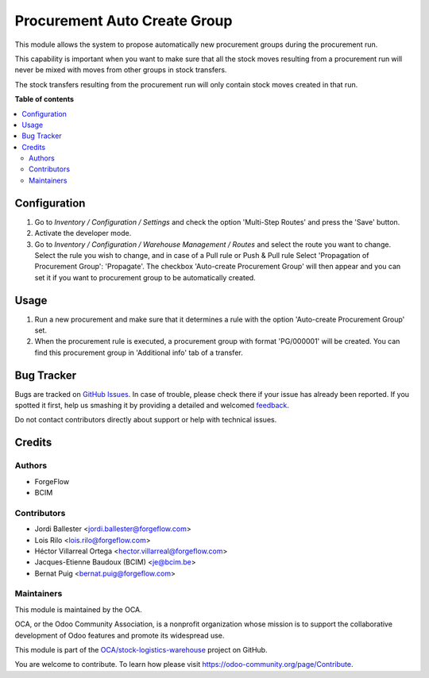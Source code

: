 =============================
Procurement Auto Create Group
=============================

.. !!!!!!!!!!!!!!!!!!!!!!!!!!!!!!!!!!!!!!!!!!!!!!!!!!!!
   !! This file is generated by oca-gen-addon-readme !!
   !! changes will be overwritten.                   !!
   !!!!!!!!!!!!!!!!!!!!!!!!!!!!!!!!!!!!!!!!!!!!!!!!!!!!

.. |badge1| image:: https://img.shields.io/badge/maturity-Production%2FStable-green.png
    :target: https://odoo-community.org/page/development-status
    :alt: Production/Stable
.. |badge2| image:: https://img.shields.io/badge/licence-AGPL--3-blue.png
    :target: http://www.gnu.org/licenses/agpl-3.0-standalone.html
    :alt: License: AGPL-3
.. |badge3| image:: https://img.shields.io/badge/github-OCA%2Fstock--logistics--warehouse-lightgray.png?logo=github
    :target: https://github.com/OCA/stock-logistics-warehouse/tree/13.0/procurement_auto_create_group
    :alt: OCA/stock-logistics-warehouse
.. |badge4| image:: https://img.shields.io/badge/weblate-Translate%20me-F47D42.png
    :target: https://translation.odoo-community.org/projects/stock-logistics-warehouse-13-0/stock-logistics-warehouse-13-0-procurement_auto_create_group
    :alt: Translate me on Weblate
.. |badge5| image:: https://img.shields.io/badge/runbot-Try%20me-875A7B.png
    :target: https://runbot.odoo-community.org/runbot/153/13.0
    :alt: Try me on Runbot

|badge1| |badge2| |badge3| |badge4| |badge5| 

This module allows the system to propose automatically new procurement groups
during the procurement run.

This capability is important when you want to make sure that all the stock
moves resulting from a procurement run will never be mixed with moves from
other groups in stock transfers.

The stock transfers resulting from the procurement run will
only contain stock moves created in that run.

**Table of contents**

.. contents::
   :local:

Configuration
=============

#. Go to *Inventory / Configuration / Settings* and check the option
   'Multi-Step Routes' and press the 'Save' button.
#. Activate the developer mode.
#. Go to *Inventory / Configuration / Warehouse Management / Routes*
   and select the route you want to change. Select the rule you wish
   to change, and in case of a Pull rule or Push & Pull rule Select
   'Propagation of Procurement Group': 'Propagate'. The checkbox
   'Auto-create Procurement Group' will then appear and you can set
   it if you want to procurement group to be automatically created.

Usage
=====

#. Run a new procurement and make sure that it determines a rule
   with the option 'Auto-create Procurement Group' set.
#. When the procurement rule is executed, a procurement group with
   format 'PG/000001' will be created. You can find this procurement
   group in 'Additional info' tab of a transfer.

Bug Tracker
===========

Bugs are tracked on `GitHub Issues <https://github.com/OCA/stock-logistics-warehouse/issues>`_.
In case of trouble, please check there if your issue has already been reported.
If you spotted it first, help us smashing it by providing a detailed and welcomed
`feedback <https://github.com/OCA/stock-logistics-warehouse/issues/new?body=module:%20procurement_auto_create_group%0Aversion:%2013.0%0A%0A**Steps%20to%20reproduce**%0A-%20...%0A%0A**Current%20behavior**%0A%0A**Expected%20behavior**>`_.

Do not contact contributors directly about support or help with technical issues.

Credits
=======

Authors
~~~~~~~

* ForgeFlow
* BCIM

Contributors
~~~~~~~~~~~~

* Jordi Ballester <jordi.ballester@forgeflow.com>
* Lois Rilo <lois.rilo@forgeflow.com>
* Héctor Villarreal Ortega <hector.villarreal@forgeflow.com>
* Jacques-Etienne Baudoux (BCIM) <je@bcim.be>
* Bernat Puig <bernat.puig@forgeflow.com>

Maintainers
~~~~~~~~~~~

This module is maintained by the OCA.

.. image:: https://odoo-community.org/logo.png
   :alt: Odoo Community Association
   :target: https://odoo-community.org

OCA, or the Odoo Community Association, is a nonprofit organization whose
mission is to support the collaborative development of Odoo features and
promote its widespread use.

This module is part of the `OCA/stock-logistics-warehouse <https://github.com/OCA/stock-logistics-warehouse/tree/13.0/procurement_auto_create_group>`_ project on GitHub.

You are welcome to contribute. To learn how please visit https://odoo-community.org/page/Contribute.
